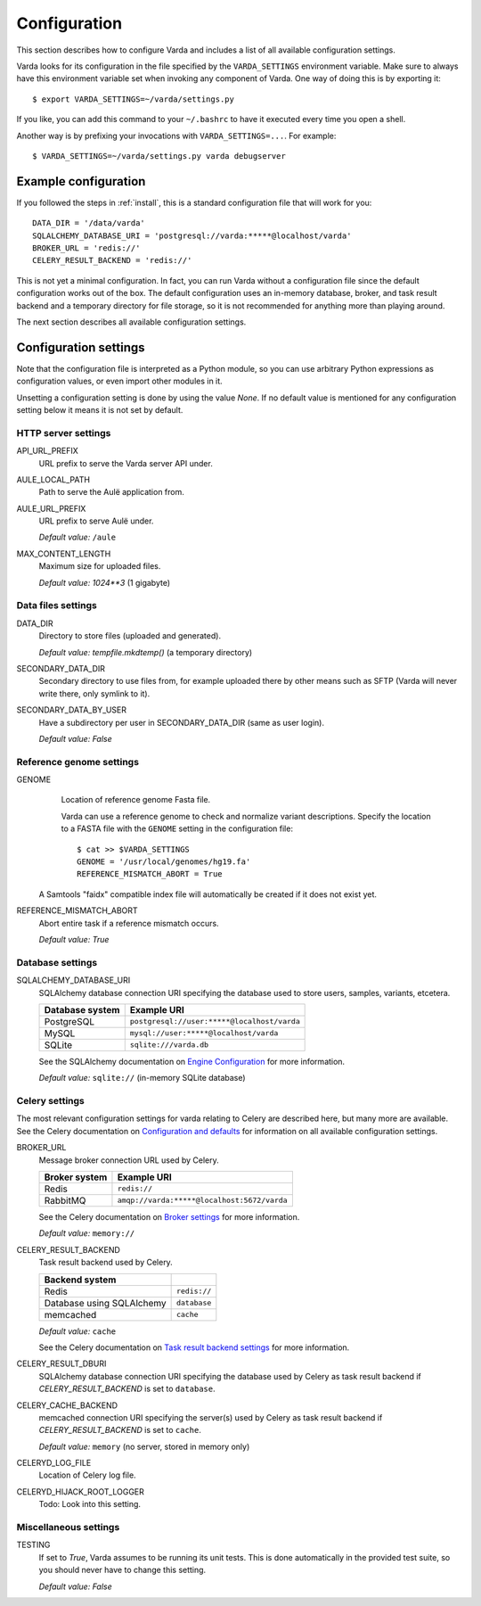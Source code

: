 .. _config:

Configuration
=============

.. highlight:: bash

This section describes how to configure Varda and includes a list of all
available configuration settings.

Varda looks for its configuration in the file specified by the
``VARDA_SETTINGS`` environment variable. Make sure to always have this
environment variable set when invoking any component of Varda. One way of
doing this is by exporting it::

    $ export VARDA_SETTINGS=~/varda/settings.py

If you like, you can add this command to your ``~/.bashrc`` to have it
executed every time you open a shell.

Another way is by prefixing your invocations with ``VARDA_SETTINGS=...``. For
example::

    $ VARDA_SETTINGS=~/varda/settings.py varda debugserver


Example configuration
---------------------

.. highlight:: python

If you followed the steps in :ref:`install`, this is a standard configuration
file that will work for you::

    DATA_DIR = '/data/varda'
    SQLALCHEMY_DATABASE_URI = 'postgresql://varda:*****@localhost/varda'
    BROKER_URL = 'redis://'
    CELERY_RESULT_BACKEND = 'redis://'

This is not yet a minimal configuration. In fact, you can run Varda without a
configuration file since the default configuration works out of the box. The
default configuration uses an in-memory database, broker, and task result
backend and a temporary directory for file storage, so it is not recommended
for anything more than playing around.

The next section describes all available configuration settings.


Configuration settings
----------------------

Note that the configuration file is interpreted as a Python module, so you can
use arbitrary Python expressions as configuration values, or even import other
modules in it.

Unsetting a configuration setting is done by using the value `None`. If no
default value is mentioned for any configuration setting below it means it is
not set by default.


HTTP server settings
^^^^^^^^^^^^^^^^^^^^

API_URL_PREFIX
  URL prefix to serve the Varda server API under.

AULE_LOCAL_PATH
  Path to serve the Aulë application from.

AULE_URL_PREFIX
  URL prefix to serve Aulë under.

  `Default value:` ``/aule``

MAX_CONTENT_LENGTH
  Maximum size for uploaded files.

  `Default value:` `1024**3` (1 gigabyte)


Data files settings
^^^^^^^^^^^^^^^^^^^

DATA_DIR
  Directory to store files (uploaded and generated).

  `Default value:` `tempfile.mkdtemp()` (a temporary directory)

SECONDARY_DATA_DIR
  Secondary directory to use files from, for example uploaded there by other
  means such as SFTP (Varda will never write there, only symlink to it).

SECONDARY_DATA_BY_USER
  Have a subdirectory per user in SECONDARY_DATA_DIR (same as user login).

  `Default value:` `False`


Reference genome settings
^^^^^^^^^^^^^^^^^^^^^^^^^

GENOME
  Location of reference genome Fasta file.

  Varda can use a reference genome to check and normalize variant
  descriptions. Specify the location to a FASTA file with the ``GENOME``
  setting in the configuration file::

      $ cat >> $VARDA_SETTINGS
      GENOME = '/usr/local/genomes/hg19.fa'
      REFERENCE_MISMATCH_ABORT = True

 A Samtools "faidx" compatible index file will automatically be created if it
 does not exist yet.

REFERENCE_MISMATCH_ABORT
  Abort entire task if a reference mismatch occurs.

  `Default value:` `True`


Database settings
^^^^^^^^^^^^^^^^^

SQLALCHEMY_DATABASE_URI
  SQLAlchemy database connection URI specifying the database used to store
  users, samples, variants, etcetera.

  ================   ============================================
  Database system    Example URI
  ================   ============================================
  PostgreSQL         ``postgresql://user:*****@localhost/varda``
  MySQL              ``mysql://user:*****@localhost/varda``
  SQLite             ``sqlite:///varda.db``
  ================   ============================================

  See the SQLAlchemy documentation on
  `Engine Configuration
  <http://docs.sqlalchemy.org/en/latest/core/engines.html>`_ for more
  information.

  `Default value:` ``sqlite://`` (in-memory SQLite database)


Celery settings
^^^^^^^^^^^^^^^

The most relevant configuration settings for varda relating to Celery are
described here, but many more are available. See the Celery documentation on
`Configuration and defaults
<http://docs.celeryproject.org/en/latest/configuration.html#example-configuration-file>`_
for information on all available configuration settings.

BROKER_URL
  Message broker connection URL used by Celery.

  ==============  ============================================
  Broker system   Example URI
  ==============  ============================================
  Redis           ``redis://``
  RabbitMQ        ``amqp://varda:*****@localhost:5672/varda``
  ==============  ============================================

  See the Celery documentation on `Broker settings
  <http://docs.celeryproject.org/en/latest/configuration.html#broker-settings>`_
  for more information.

  `Default value:` ``memory://``

CELERY_RESULT_BACKEND
  Task result backend used by Celery.

  ==========================  =============
  Backend system
  ==========================  =============
  Redis                       ``redis://``
  Database using SQLAlchemy   ``database``
  memcached                   ``cache``
  ==========================  =============

  `Default value:` ``cache``

  See the Celery documentation on `Task result backend settings
  <http://docs.celeryproject.org/en/latest/configuration.html#task-result-backend-settings>`_
  for more information.

CELERY_RESULT_DBURI
  SQLAlchemy database connection URI specifying the database used by Celery as
  task result backend if `CELERY_RESULT_BACKEND` is set to ``database``.

CELERY_CACHE_BACKEND
  memcached connection URI specifying the server(s) used by Celery as task
  result backend if `CELERY_RESULT_BACKEND` is set to ``cache``.

  `Default value:` ``memory`` (no server, stored in memory only)

CELERYD_LOG_FILE
  Location of Celery log file.

CELERYD_HIJACK_ROOT_LOGGER
  Todo: Look into this setting.


Miscellaneous settings
^^^^^^^^^^^^^^^^^^^^^^

TESTING
  If set to `True`, Varda assumes to be running its unit tests. This is done
  automatically in the provided test suite, so you should never have to change
  this setting.

  `Default value:` `False`
